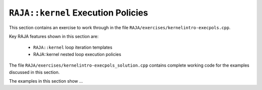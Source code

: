 .. ##
.. ## Copyright (c) 2016-22, Lawrence Livermore National Security, LLC
.. ## and RAJA project contributors. See the RAJA/LICENSE file
.. ## for details.
.. ##
.. ## SPDX-License-Identifier: (BSD-3-Clause)
.. ##

.. _kernelexecpols-label:

-----------------------------------------------------------
``RAJA::kernel`` Execution Policies
-----------------------------------------------------------

This section contains an exercise to work through in the file
``RAJA/exercises/kernelintro-execpols.cpp``.

Key RAJA features shown in this section are:

  * ``RAJA::kernel`` loop iteration templates 
  * RAJA::kernel nested loop execution policies

The file ``RAJA/exercises/kernelintro-execpols_solution.cpp`` 
contains complete working code for the examples discussed in this section.

The examples in this section show ...

